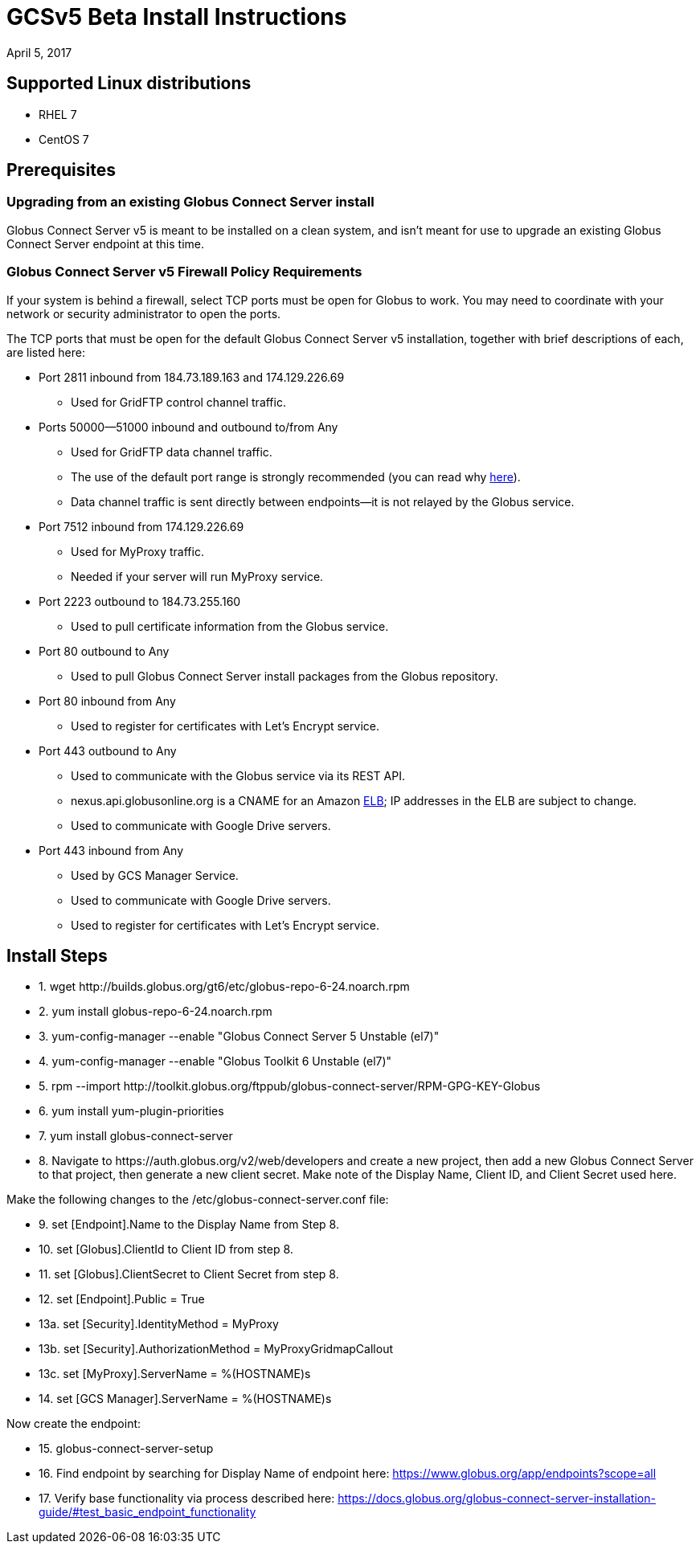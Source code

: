 = GCSv5 Beta Install Instructions
:revdate: April 5, 2017

== Supported Linux distributions
- RHEL 7
- CentOS 7

== Prerequisites 
=== Upgrading from an existing Globus Connect Server install
Globus Connect Server v5 is meant to be installed on a clean system, and isn’t meant for use to upgrade an existing Globus Connect Server endpoint at this time.

=== Globus Connect Server v5 Firewall Policy Requirements
If your system is behind a firewall, select TCP ports must be open for Globus to work. You may need to coordinate with your network or security administrator to open the ports.

The TCP ports that must be open for the default Globus Connect Server v5 installation, together with brief descriptions of each, are listed here:

* Port 2811 inbound from 184.73.189.163 and 174.129.226.69
** Used for GridFTP control channel traffic.
* Ports 50000—51000 inbound and outbound to/from Any
** Used for GridFTP data channel traffic.
** The use of the default port range is strongly recommended (you can read why link:../globus-connect-server-installation-guide/#data_channel_traffic[here]).
** Data channel traffic is sent directly between endpoints—it is not relayed by the Globus service.
* Port 7512 inbound from 174.129.226.69
** Used for MyProxy traffic.
** Needed if your server will run MyProxy service.
* Port 2223 outbound to 184.73.255.160 
** Used to pull certificate information from the Globus service.
* Port 80 outbound to Any
** Used to pull Globus Connect Server install packages from the Globus repository.
* Port 80 inbound from Any 
** Used to register for certificates with Let’s Encrypt service.
* Port 443 outbound to Any
** Used to communicate with the Globus service via its REST API.
** nexus.api.globusonline.org is a CNAME for an Amazon link:http://aws.amazon.com/elasticloadbalancing/[ELB]; IP addresses in the ELB are subject to change.
** Used to communicate with Google Drive servers.
* Port 443 inbound from Any 
** Used by GCS Manager Service.
** Used to communicate with Google Drive servers.
** Used to register for certificates with Let’s Encrypt service.

== Install Steps

++++
<ul class="noStyleType">
<li><p>1. wget http://builds.globus.org/gt6/etc/globus-repo-6-24.noarch.rpm</p></li>
<li><p>2. yum install globus-repo-6-24.noarch.rpm</p></li>
<li><p>3. yum-config-manager --enable "Globus Connect Server 5 Unstable (el7)"</p></li>
<li><p>4. yum-config-manager --enable "Globus Toolkit 6 Unstable (el7)"</p></li>
<li><p>5. rpm --import http://toolkit.globus.org/ftppub/globus-connect-server/RPM-GPG-KEY-Globus</p></li>
<li><p>6. yum install yum-plugin-priorities</p></li>
<li><p>7. yum install globus-connect-server</p></li>
<li><p>8. Navigate to https://auth.globus.org/v2/web/developers and create a new project, then add a new Globus Connect Server to that project, then generate a new client secret. Make note of the Display Name, Client ID, and Client Secret used here.</p></li></ul>

<p>Make the following changes to the /etc/globus-connect-server.conf file:</p>

<ul class="noStyleType">
<li><p>9. set [Endpoint].Name to the Display Name from Step 8.</p></li>
<li><p>10. set [Globus].ClientId to Client ID from step 8.</p></li>
<li><p>11. set [Globus].ClientSecret to Client Secret from step 8.</p></li>
<li><p>12. set [Endpoint].Public = True</p></li>
<li><p>13a. set [Security].IdentityMethod = MyProxy</p></li>
<li><p>13b. set [Security].AuthorizationMethod = MyProxyGridmapCallout</p></li>
<li><p>13c. set [MyProxy].ServerName = %(HOSTNAME)s</p></li>
<li><p>14. set [GCS Manager].ServerName = %(HOSTNAME)s</p></li></ul>

<p>Now create the endpoint:</p>

<ul class="noStyleType">
<li><p>15. globus-connect-server-setup</p></li>
<li><p>16. Find endpoint by searching for Display Name of endpoint here: <a href="https://www.globus.org/app/endpoints?scope=all">https://www.globus.org/app/endpoints?scope=all</a></p></li>
<li><p>17. Verify base functionality via process described here: <a href="../globus-connect-server-installation-guide/#test_basic_endpoint_functionality">https://docs.globus.org/globus-connect-server-installation-guide/#test_basic_endpoint_functionality</a></p></li></ul>
++++
